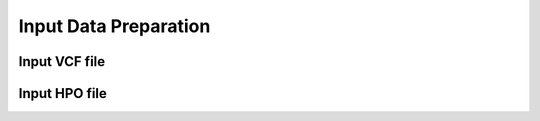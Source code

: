 .. _input:

**************************
Input Data Preparation
**************************

Input VCF file
===================





Input HPO file
===================




